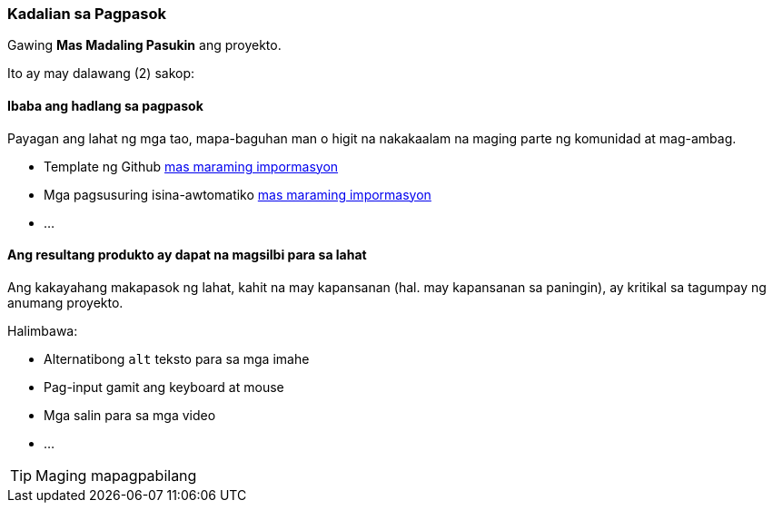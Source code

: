 === Kadalian sa Pagpasok

Gawing **Mas Madaling Pasukin** ang proyekto.

Ito ay may dalawang (2) sakop:


==== Ibaba ang hadlang sa pagpasok

Payagan ang lahat ng mga tao, mapa-baguhan man o higit na nakakaalam na maging parte ng komunidad at mag-ambag.

* Template ng Github <<_github_template_files,mas maraming impormasyon>>
* Mga pagsusuring isina-awtomatiko <<_automation_tests_continuous_integration_ci_continuous_deployment_cd,mas maraming impormasyon>>
* ...

==== Ang resultang produkto ay dapat na magsilbi para sa lahat

Ang kakayahang makapasok ng lahat, kahit na may kapansanan (hal. may kapansanan sa paningin), ay kritikal sa tagumpay ng anumang proyekto.

Halimbawa:

* Alternatibong `alt` teksto para sa mga imahe
* Pag-input gamit ang keyboard at mouse
* Mga salin para sa mga video
* ...

TIP: Maging mapagpabilang
